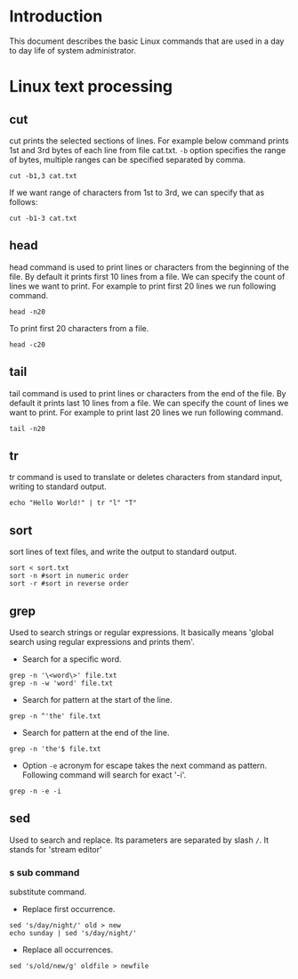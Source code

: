 #+Author: Yogesh Agrawal
#+Date: <2016-03-04 Fri>
#+Email: yogeshiiith@gmail.com

* Introduction
This document describes the basic Linux commands that are used in a day to day
life of system administrator.

* Linux text processing
** cut
cut prints the selected sections of lines. For example below command prints 1st
and 3rd bytes of each line from file cat.txt. =-b= option specifies the range of
bytes, multiple ranges can be specified separated by comma.
#+BEGIN_EXAMPLE
cut -b1,3 cat.txt
#+END_EXAMPLE
If we want range of characters from 1st to 3rd, we can specify that as follows:
#+BEGIN_EXAMPLE
cut -b1-3 cat.txt
#+END_EXAMPLE

** head
head command is used to print lines or characters from the beginning of the
file. By default it prints first 10 lines from a file. We can specify the count
of lines we want to print. For example to print first 20 lines we run following
command.
#+BEGIN_EXAMPLE
head -n20
#+END_EXAMPLE
To print first 20 characters from a file.
#+BEGIN_EXAMPLE
head -c20
#+END_EXAMPLE

** tail
tail command is used to print lines or characters from the end of the file. By
default it prints last 10 lines from a file. We can specify the count of lines
we want to print. For example to print last 20 lines we run following command.
#+BEGIN_EXAMPLE
tail -n20
#+END_EXAMPLE
** tr
tr command is used to translate or deletes characters from standard input,
writing to standard output.
#+BEGIN_EXAMPLE
echo "Hello World!" | tr "l" "T"
#+END_EXAMPLE
** sort
sort lines of text files, and write the output to standard output.
#+BEGIN_EXAMPLE
sort < sort.txt
sort -n #sort in numeric order
sort -r #sort in reverse order
#+END_EXAMPLE
** grep
Used to search strings or regular expressions. It basically means 'global search
using regular expressions and prints them'.
- Search for a specific word.
#+BEGIN_EXAMPLE
grep -n '\<word\>' file.txt
grep -n -w 'word' file.txt
#+END_EXAMPLE
- Search for pattern at the start of the line.
#+BEGIN_EXAMPLE
grep -n ^'the' file.txt
#+END_EXAMPLE
- Search for pattern at the end of the line.
#+BEGIN_EXAMPLE
grep -n 'the'$ file.txt
#+END_EXAMPLE
- Option =-e= acronym for escape takes the next command as pattern. Following
  command will search for exact '-i'.
#+BEGIN_EXAMPLE
grep -n -e -i
#+END_EXAMPLE
** sed
Used to search and replace. Its parameters are separated by slash =/=.
It stands for 'stream editor'
*** s sub command
substitute command.
- Replace first occurrence.
#+BEGIN_EXAMPLE
sed 's/day/night/' old > new
echo sunday | sed 's/day/night/'
#+END_EXAMPLE
- Replace all occurrences.
#+BEGIN_EXAMPLE
sed 's/old/new/g' oldfile > newfile
#+END_EXAMPLE
